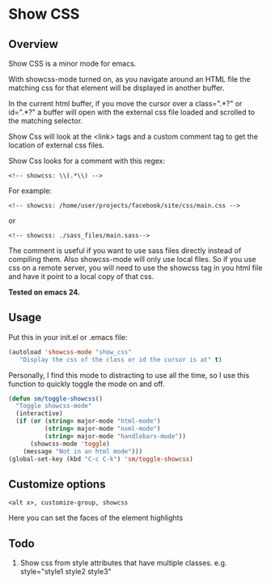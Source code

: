 
* Show CSS


** Overview

Show CSS is a minor mode for emacs.

With showcss-mode turned on, as you navigate around an HTML file the
matching css for that element will be displayed in another buffer.

[[http://i.imgur.com/MzpmExC.gif]]

In the current html buffer, if you move the cursor over a class=".*?"
or id=".*?" a buffer will open with the external css file loaded and
scrolled to the matching selector.

Show Css will look at the <link> tags and a custom comment tag to get
the location of external css files.

Show Css looks for a comment with this regex:
: <!-- showcss: \\(.*\\) -->

For example:
: <!-- showcss: /home/user/projects/facebook/site/css/main.css -->
or
: <!-- showcss: ./sass_files/main.sass-->

The comment is useful if you want to use sass files directly instead
of compiling them.  Also showcss-mode will only use local files.  So
if you use css on a remote server, you will need to use the showcss
tag in you html file and have it point to a local copy of that css.

*Tested on emacs 24.*

** Usage

Put this in your init.el or .emacs file:
#+BEGIN_SRC emacs-lisp
  (autoload 'showcss-mode "show_css"
     "Display the css of the class or id the cursor is at" t)
#+END_SRC

Personally, I find this mode to distracting to use all the time, so I
use this function to quickly toggle the mode on and off.

#+BEGIN_SRC emacs-lisp
  (defun sm/toggle-showcss()
    "Toggle showcss-mode"
    (interactive)
    (if (or (string= major-mode "html-mode")
            (string= major-mode "nxml-mode")
            (string= major-mode "handlebars-mode"))
        (showcss-mode 'toggle)
      (message "Not in an html mode")))
  (global-set-key (kbd "C-c C-k") 'sm/toggle-showcss)
#+END_SRC

** Customize options

: <alt x>, customize-group, showcss

Here you can set the faces of the element highlights

** Todo

  1) Show css from style attributes that have multiple classes.
     e.g. style="style1 style2 style3"
